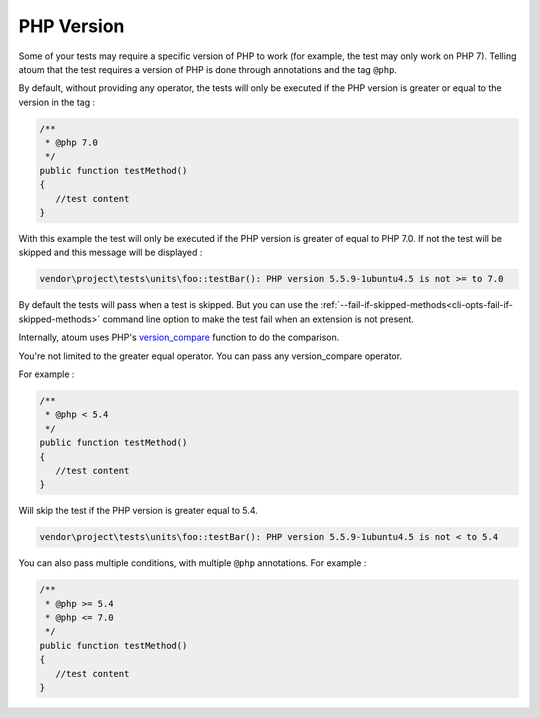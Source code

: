 .. _annotation-php:

PHP Version
**************

Some of your tests may require a specific version of PHP to work (for example, the test may only work on PHP 7). Telling atoum that the test requires a version of PHP is done through annotations and the tag ``@php``.

By default, without providing any operator, the tests will only be executed if the PHP version is greater or equal to the version in the tag :

.. code-block:: php

   /**
    * @php 7.0
    */
   public function testMethod()
   {
      //test content
   }

With this example the test will only be executed if the PHP version is greater of equal to PHP 7.0. If not the test will be skipped and this message will be displayed :

.. code-block:: shell

   vendor\project\tests\units\foo::testBar(): PHP version 5.5.9-1ubuntu4.5 is not >= to 7.0


.. note::
By default the tests will pass when a test is skipped. But you can use the :ref:`--fail-if-skipped-methods<cli-opts-fail-if-skipped-methods>` command line option to make the test fail when an extension is not present.


Internally, atoum uses PHP's `version_compare <http://php.net/version_compare>`_ function to do the comparison.

You're not limited to the greater equal operator. You can pass any version_compare operator.

For example :

.. code-block:: php

   /**
    * @php < 5.4
    */
   public function testMethod()
   {
      //test content
   }

Will skip the test if the PHP version is greater equal to 5.4.

.. code-block:: shell

   vendor\project\tests\units\foo::testBar(): PHP version 5.5.9-1ubuntu4.5 is not < to 5.4

You can also pass multiple conditions, with multiple ``@php`` annotations. For example :

.. code-block:: php

   /**
    * @php >= 5.4
    * @php <= 7.0
    */
   public function testMethod()
   {
      //test content
   }


